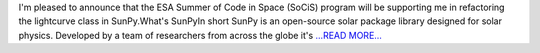 .. title: Refactoring The SunPy Lightcurve Datatype
.. slug:
.. date: 2016-05-26 10:28:00 
.. tags: SunPy
.. author: Alex Hamilton
.. link: http://socis2016.blogspot.com/2016/05/refactoring-sunpy-lightcurve-datatype.html
.. description:
.. category: gsoc2016

I'm pleased to announce that the ESA Summer of Code in Space (SoCiS) program will be supporting me in refactoring the lightcurve class in SunPy.What's SunPyIn short SunPy is an open-source solar package library designed for solar physics. Developed by a team of researchers from across the globe it's `...READ MORE... <http://socis2016.blogspot.com/2016/05/refactoring-sunpy-lightcurve-datatype.html>`__

